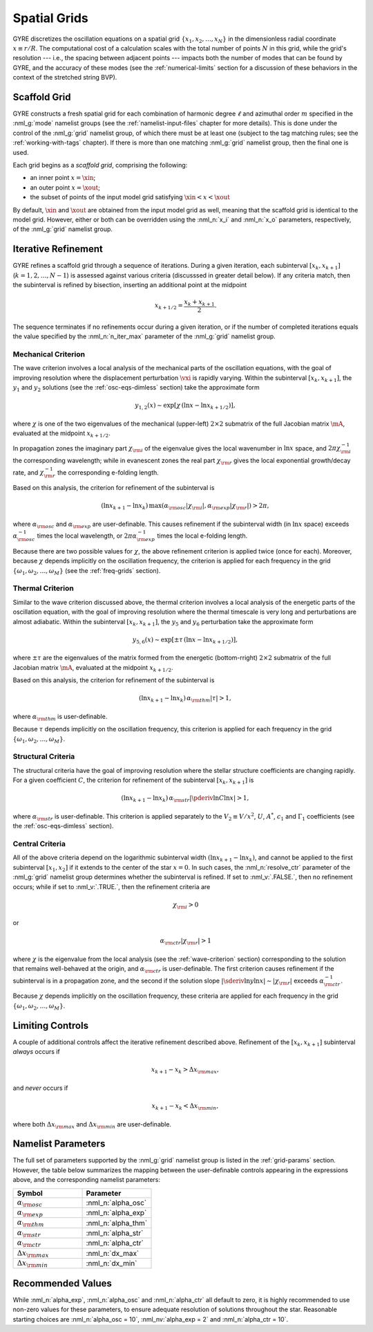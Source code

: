 .. _spatial-grids:

Spatial Grids
=============

GYRE discretizes the oscillation equations on a spatial grid
:math:`\{x_{1},x_{2},\ldots,x_{N}\}` in the dimensionless radial
coordinate :math:`x \equiv r/R`. The computational cost of a
calculation scales with the total number of points :math:`N` in this
grid, while the grid's resolution --- i.e., the spacing between
adjacent points --- impacts both the number of modes that can be found
by GYRE, and the accuracy of these modes (see the
:ref:`numerical-limits` section for a discussion of these behaviors in
the context of the stretched string BVP).

Scaffold Grid
-------------

GYRE constructs a fresh spatial grid for each combination of harmonic
degree :math:`\ell` and azimuthal order :math:`m` specified in the
:nml_g:`mode` namelist groups (see the :ref:`namelist-input-files`
chapter for more details). This is done under the control of the
:nml_g:`grid` namelist group, of which there must be at least one
(subject to the tag matching rules; see the :ref:`working-with-tags`
chapter). If there is more than one matching :nml_g:`grid` namelist
group, then the final one is used.

Each grid begins as a *scaffold grid*, comprising the following:

* an inner point :math:`x=\xin`;
* an outer point :math:`x=\xout`;
* the subset of points of the input model grid satisfying :math:`\xin <
  x < \xout`

By default, :math:`\xin` and :math:`\xout` are obtained from the input
model grid as well, meaning that the scaffold grid is identical to the
model grid. However, either or both can be overridden using the
:nml_n:`x_i` and :nml_n:`x_o` parameters, respectively, of the
:nml_g:`grid` namelist group.

Iterative Refinement
--------------------

GYRE refines a scaffold grid through a sequence of iterations. During
a given iteration, each subinterval :math:`[x_{k},x_{k+1}]`
(:math:`k=1,2,\ldots,N-1`) is assessed against various criteria
(discusssed in greater detail below). If any criteria match, then the
subinterval is refined by bisection, inserting an additional point at
the midpoint

.. math::

   x_{k+1/2} = \frac{x_{k} + x_{k+1}}{2}.

The sequence terminates if no refinements occur during a given
iteration, or if the number of completed iterations equals the value
specified by the :nml_n:`n_iter_max` parameter of the :nml_g:`grid`
namelist group.

.. _wave-criterion:

Mechanical Criterion
~~~~~~~~~~~~~~~~~~~~

The wave criterion involves a local analysis of the mechanical parts
of the oscillation equations, with the goal of improving resolution
where the displacement perturbation :math:`\vxi` is rapidly
varying. Within the subinterval :math:`[x_{k},x_{k+1}]`, the
:math:`y_{1}` and :math:`y_{2}` solutions (see the
:ref:`osc-eqs-dimless` section) take the approximate form

.. math::

   y_{1,2}(x) \sim \exp [ \chi \, (\ln x - \ln x_{k+1/2}) ],

where :math:`\chi` is one of the two eigenvalues of the mechanical
(upper-left) :math:`2 \times 2` submatrix of the full Jacobian matrix
:math:`\mA`, evaluated at the midpoint :math:`x_{k+1/2}`.

In propagation zones the imaginary part :math:`\chi_{\rm i}` of the
eigenvalue gives the local wavenumber in :math:`\ln x` space, and
:math:`2\pi \chi_{\rm i}^{-1}` the corresponding wavelength; while in
evanescent zones the real part :math:`\chi_{\rm r}` gives the local
exponential growth/decay rate, and :math:`\chi_{\rm r}^{-1}` the
corresponding e-folding length.

Based on this analysis, the criterion for refinement of the
subinterval is

.. math::

   ( \ln x_{k+1} - \ln x_{k} ) \, \max (\alpha_{\rm osc} |\chi_{\rm i}|, \alpha_{\rm exp} |\chi_{\rm r}|) > 2 \pi,

where :math:`\alpha_{\rm osc}` and :math:`\alpha_{\rm exp}` are
user-definable. This causes refinement if the subinterval width (in
:math:`\ln x` space) exceeds :math:`\alpha_{\rm osc}^{-1}` times the
local wavelength, or :math:`2\pi \alpha_{\rm exp}^{-1}` times the
local e-folding length.

Because there are two possible values for :math:`\chi`, the above
refinement criterion is applied twice (once for each). Moreover,
because :math:`\chi` depends implicitly on the oscillation frequency,
the criterion is applied for each frequency in the grid
:math:`\{\omega_{1},\omega_{2},\ldots,\omega_{M}\}` (see the
:ref:`freq-grids` section).

.. _thermal-criterion:

Thermal Criterion
~~~~~~~~~~~~~~~~~

Similar to the wave criterion discussed above, the thermal criterion
involves a local analysis of the energetic parts of the oscillation
equation, with the goal of improving resolution where the thermal
timescale is very long and perturbations are almost adiabatic. Within
the subinterval :math:`[x_{k},x_{k+1}]`, the :math:`y_{5}` and
:math:`y_{6}` perturbation take the approximate form

.. math::

   y_{5,6}(x) \sim \exp [ \pm \tau \, (\ln x - \ln x_{k+1/2}) ],

where :math:`\pm\tau` are the eigenvalues of the matrix formed from
the energetic (bottom-rright) :math:`2 \times 2` submatrix of the full
Jacobian matrix :math:`\mA`, evaluated at the midpoint
:math:`x_{k+1/2}`.

Based on this analysis, the criterion for refinement of the
subinterval is

.. math::

   ( \ln x_{k+1} - \ln x_{k} ) \, \alpha_{\rm thm} |\tau| > 1,

where :math:`\alpha_{\rm thm}` is user-definable.

Because :math:`\tau` depends implicitly on the oscillation frequency,
this criterion is applied for each frequency in the grid
:math:`\{\omega_{1},\omega_{2},\ldots,\omega_{M}\}`.

.. _structural-criteria:

Structural Criteria
~~~~~~~~~~~~~~~~~~~

The structural criteria have the goal of improving resolution where
the stellar structure coefficients are changing rapidly. For a given
coefficient :math:`C`, the criterion for refinement of the subinterval
:math:`[x_{k},x_{k+1}]` is

.. math::

   ( \ln x_{k+1} - \ln x_{k} ) \, \alpha_{\rm str} \left| \pderiv{\ln C}{\ln x} \right| > 1,

where :math:`\alpha_{\rm str}` is user-definable. This
criterion is applied separately to the :math:`V_2 \equiv V/x^{2}`,
:math:`U`, :math:`A^{*}`, :math:`c_{1}` and :math:`\Gamma_{1}`
coefficients (see the :ref:`osc-eqs-dimless` section).

.. _central-criteria:

Central Criteria
~~~~~~~~~~~~~~~~

All of the above criteria depend on the logarithmic subinterval width
:math:`(\ln x_{k+1} - \ln x_{k})`, and cannot be applied to the first
subinterval :math:`[x_{1},x_{2}]` if it extends to the center of the
star :math:`x = 0`. In such cases, the :nml_n:`resolve_ctr` parameter
of the :nml_g:`grid` namelist group determines whether the subinterval
is refined. If set to :nml_v:`.FALSE.`, then no refinement occurs;
while if set to :nml_v:`.TRUE.`, then the refinement criteria are

.. math::

   \chi_{\rm i} > 0

or

.. math::

   \alpha_{\rm ctr} | \chi_{\rm r} | > 1

where :math:`\chi` is the eigenvalue from the local analysis (see the
:ref:`wave-criterion` section) corresponding to the solution that
remains well-behaved at the origin, and :math:`\alpha_{\rm ctr}` is
user-definable. The first criterion causes refinement if the
subinterval is in a propagation zone, and the second if the solution
slope :math:`|\sderiv{\ln y}{\ln x}| \sim |\chi_{\rm r}|` exceeds
:math:`\alpha_{\rm ctr}^{-1}`.

Because :math:`\chi` depends implicitly on the oscillation frequency,
these criteria are applied for each frequency in the grid
:math:`\{\omega_{1},\omega_{2},\ldots,\omega_{M}\}`.

Limiting Controls
-----------------

A couple of additional controls affect the iterative refinement
described above. Refinement of the :math:`[x_{k},x_{k+1}]` subinterval
*always* occurs if

.. math::

   x_{k+1} - x_{k} > \Delta x_{\rm max},

and *never* occurs if

.. math::

   x_{k+1} - x_{k} < \Delta x_{\rm min},

where both :math:`\Delta x_{\rm max}` and :math:`\Delta x_{\rm min}`
are user-definable.

Namelist Parameters
-------------------

The full set of parameters supported by the :nml_g:`grid` namelist
group is listed in the :ref:`grid-params` section. However, the table
below summarizes the mapping between the user-definable controls
appearing in the expressions above, and the corresponding namelist
parameters:

.. list-table::
   :widths: 30 30 
   :header-rows: 1

   * - Symbol
     - Parameter
   * - :math:`\alpha_{\rm osc}`
     - :nml_n:`alpha_osc`
   * - :math:`\alpha_{\rm exp}`
     - :nml_n:`alpha_exp`
   * - :math:`\alpha_{\rm thm}`
     - :nml_n:`alpha_thm`
   * - :math:`\alpha_{\rm str}`
     - :nml_n:`alpha_str`
   * - :math:`\alpha_{\rm ctr}`
     - :nml_n:`alpha_ctr`
   * - :math:`\Delta x_{\rm max}`
     - :nml_n:`dx_max`
   * - :math:`\Delta x_{\rm min}`
     - :nml_n:`dx_min`

Recommended Values
------------------

While :nml_n:`alpha_exp`, :nml_n:`alpha_osc` and :nml_n:`alpha_ctr`
all default to zero, it is highly recommended to use non-zero values
for these parameters, to ensure adequate resolution of solutions
throughout the star. Reasonable starting choices are :nml_n:`alpha_osc
= 10`, :nml_nv:`alpha_exp = 2` and :nml_n:`alpha_ctr = 10`.
